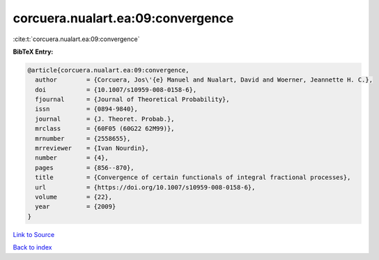 corcuera.nualart.ea:09:convergence
==================================

:cite:t:`corcuera.nualart.ea:09:convergence`

**BibTeX Entry:**

.. code-block:: bibtex

   @article{corcuera.nualart.ea:09:convergence,
     author        = {Corcuera, Jos\'{e} Manuel and Nualart, David and Woerner, Jeannette H. C.},
     doi           = {10.1007/s10959-008-0158-6},
     fjournal      = {Journal of Theoretical Probability},
     issn          = {0894-9840},
     journal       = {J. Theoret. Probab.},
     mrclass       = {60F05 (60G22 62M99)},
     mrnumber      = {2558655},
     mrreviewer    = {Ivan Nourdin},
     number        = {4},
     pages         = {856--870},
     title         = {Convergence of certain functionals of integral fractional processes},
     url           = {https://doi.org/10.1007/s10959-008-0158-6},
     volume        = {22},
     year          = {2009}
   }

`Link to Source <https://doi.org/10.1007/s10959-008-0158-6},>`_


`Back to index <../By-Cite-Keys.html>`_
